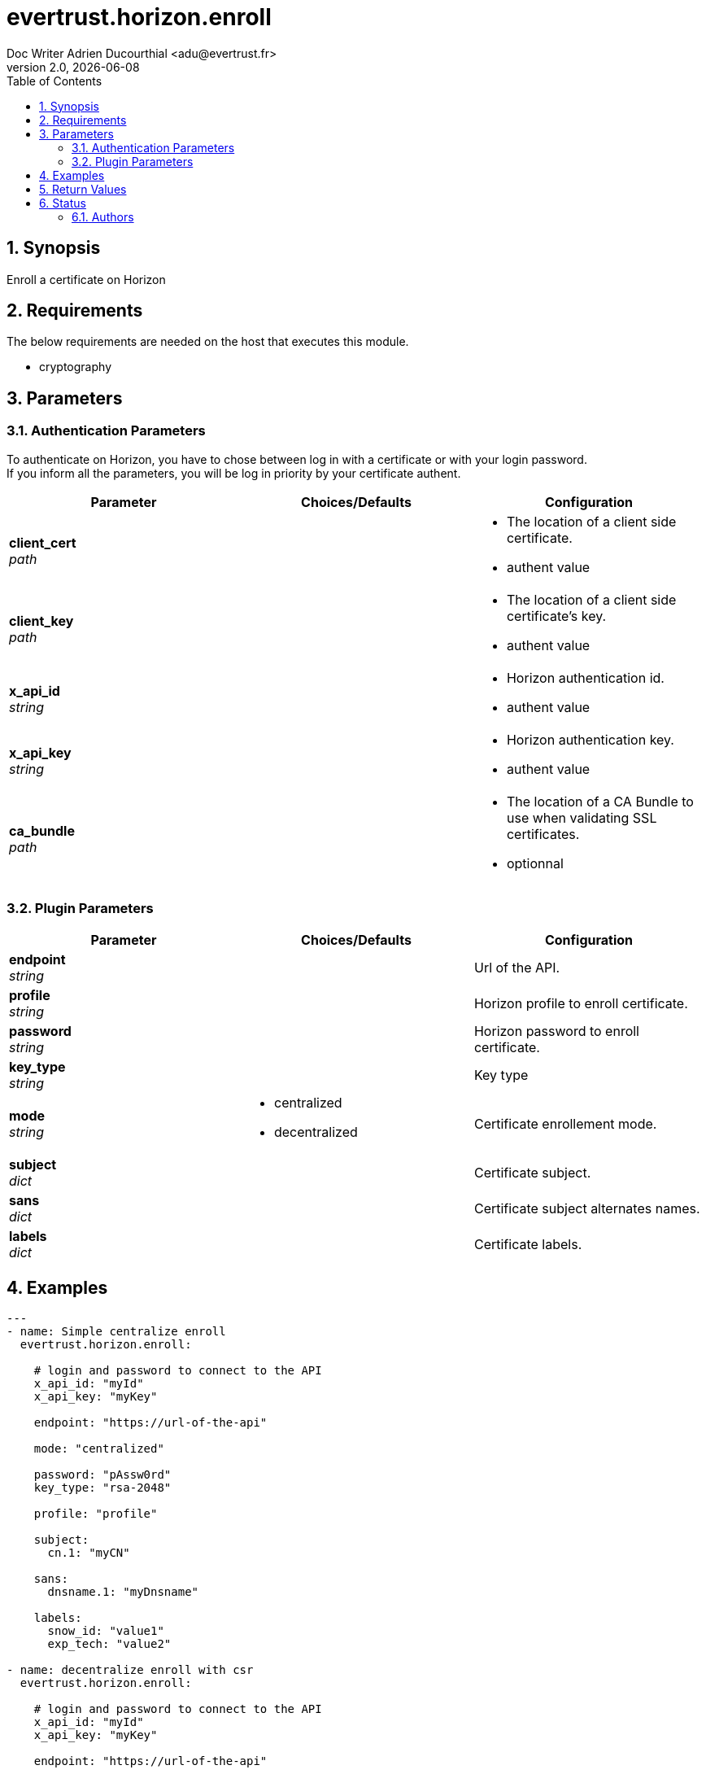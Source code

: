 = evertrust.horizon.enroll
Doc Writer Adrien Ducourthial <adu@evertrust.fr>
v2.0, {docdate}
:version: 2.0
:imagesdir: ./images
:title-page:
:numbered:
:toc:

== Synopsis
Enroll a certificate on Horizon

== Requirements
The below requirements are needed on the host that executes this module.

* cryptography

== Parameters
=== Authentication Parameters

To authenticate on Horizon, you have to chose between log in with a certificate or with your login password. +
If you inform all the parameters, you will be log in priority by your certificate authent.

|===
| Parameter | Choices/Defaults | Configuration

| *client_cert* +
_path_
|
a| * The location of a client side certificate.
* authent value

| *client_key* +
_path_
|
a| * The location of a client side certificate's key.
* authent value

| *x_api_id* +
_string_
| 
a| * Horizon authentication id.
* authent value

| *x_api_key* +
_string_
|
a| * Horizon authentication key.
* authent value

| *ca_bundle* +
_path_
|
a| * The location of a CA Bundle to use when validating SSL certificates.
* optionnal
|===

=== Plugin Parameters

|===
| Parameter | Choices/Defaults | Configuration

| *endpoint* +
_string_
| 
| Url of the API.

| *profile* +
_string_
| 
| Horizon profile to enroll certificate.

| *password* +
_string_
|
| Horizon password to enroll certificate.

| *key_type* +
_string_
|
| Key type 

| *mode* +
_string_
a| * centralized
* decentralized
| Certificate enrollement mode.

| *subject* +
_dict_
|
| Certificate subject.

| *sans* +
_dict_
| 
| Certificate subject alternates names.

| *labels* +
_dict_
| 
| Certificate labels.

|===

== Examples
``` yaml
---
- name: Simple centralize enroll
  evertrust.horizon.enroll:
      
    # login and password to connect to the API
    x_api_id: "myId"
    x_api_key: "myKey"

    endpoint: "https://url-of-the-api"
 
    mode: "centralized"

    password: "pAssw0rd"
    key_type: "rsa-2048"
 
    profile: "profile"
 
    subject:
      cn.1: "myCN"
 
    sans:
      dnsname.1: "myDnsname"
 
    labels:
      snow_id: "value1"
      exp_tech: "value2"

- name: decentralize enroll with csr
  evertrust.horizon.enroll:
      
    # login and password to connect to the API
    x_api_id: "myId"
    x_api_key: "myKey"

    endpoint: "https://url-of-the-api"
 
    mode: "decentralized"
    csr: <a_csr_file>

    password: "pAssw0rd"
    key_type: "rsa-2048"
 
    profile: "profile"
 
    subject:
      cn.1: "myCN"
 
    sans:
      dnsname: 
        - "myDnsName1"
        - "myDnsName2"
 
    labels:
      snow_id: "value1"
      exp_tech: "value2"

- name: decentralize enroll without csr
  evertrust.horizon.enroll:
      
    # login and password to connect to the API
    x_api_id: "myId"
    x_api_key: "myKey"

    endpoint: "https://url-of-the-api"
 
    mode: "decentralized"

    password: "pAssw0rd"
    key_type: "rsa-2048"
 
    profile: "profile"
 
    subject:
      cn.1: "myCN"
      ou:
        - "myFirstOU"
        - "mySecondOU"
 
    sans:
      dnsname.1: "myDnsname"
 
    labels:
      snow_id: "value1"
      exp_tech: "value2"
```

== Return Values
|===
| Key | Returned | Description

| p12 
| When enrollment mode is centralized.
| The PKCS12 returned by the API.

| p12_password
| When enrollment mode is centralized.
| The password used to enroll.

| certificate
| Always.
| Certificate enrolled in pem format.

| key
| When enrollment mode is centralized.
| Public Key of the certificate.

|===

== Status
=== Authors
- Evertrust R&D